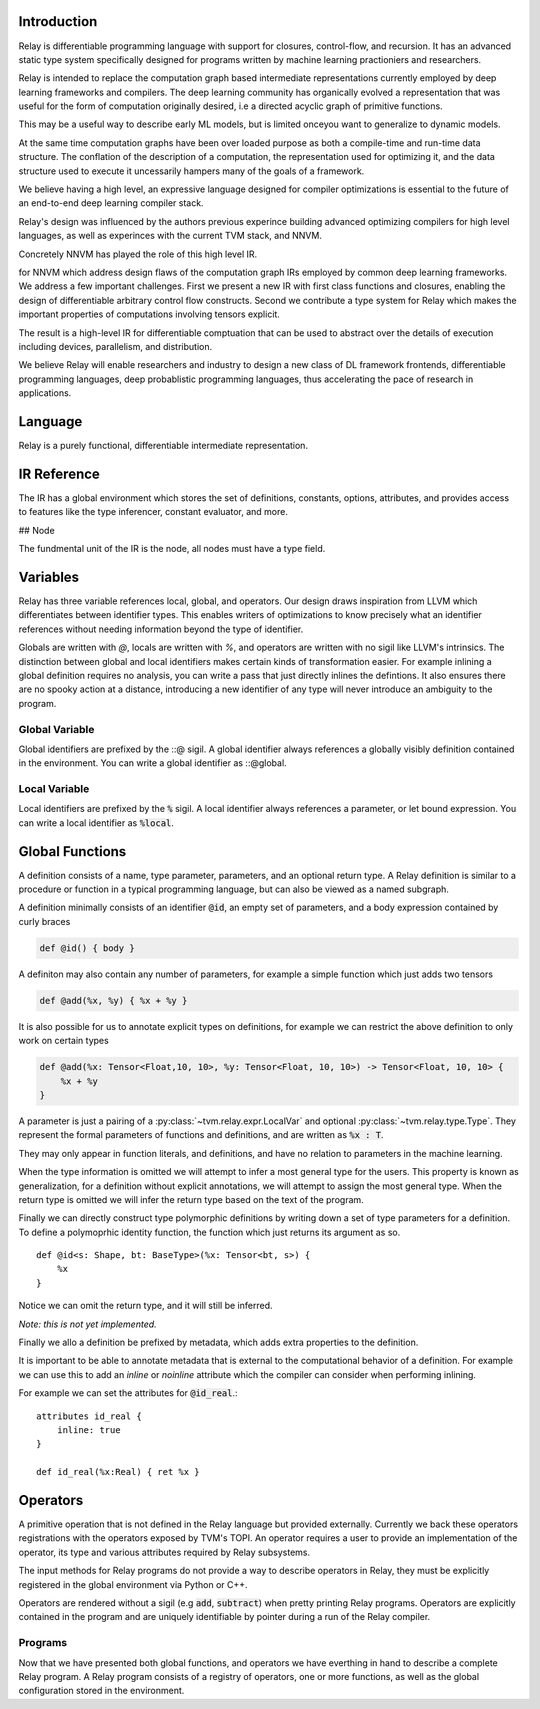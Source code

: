 ==================
Introduction
==================

Relay is differentiable programming language with support for
closures, control-flow, and recursion. It has an advanced
static type system specifically designed for programs written
by machine  learning practioniers and researchers.

Relay is intended to replace the computation graph based
intermediate representations currently employed by deep
learning frameworks and compilers. The deep learning community
has organically evolved a representation that was useful
for the form of computation originally desired, i.e
a directed acyclic graph of primitive functions.

This may be a useful way to describe early ML models, but is
limited onceyou want to generalize to dynamic models.

At the same time computation graphs have been over loaded
purpose as both a compile-time and run-time data structure.
The conflation of the description of a computation, the
representation used for optimizing it, and the data structure
used to execute it uncessarily hampers many of the goals
of a framework.

We believe having a high level, an expressive language designed
for compiler optimizations is essential to the future of an
end-to-end deep learning compiler stack.

Relay's design was influenced by the authors previous experince
building advanced optimizing compilers for high level languages,
as well as experinces with the current TVM stack, and NNVM.

Concretely NNVM has played the role of this high level IR.

for NNVM which address design flaws of the computation graph IRs
employed by common deep learning frameworks.
We address a few important challenges. First we present a new IR with first
class functions and closures, enabling the design of differentiable
arbitrary control flow constructs. Second we contribute a type system for
Relay which makes the important properties of computations involving tensors
explicit.

The result is a high-level IR for differentiable comptuation that can
be used to abstract over the details of execution including devices,
parallelism, and distribution.

We believe Relay will enable researchers and industry to design a
new class of DL framework frontends, differentiable programming languages,
deep probablistic programming languages, thus accelerating the pace of
research in applications.

==================
Language
==================

Relay is a purely functional, differentiable intermediate representation.

==================
IR Reference
==================

The IR has a global environment which stores the set of definitions,
constants, options, attributes, and provides access to features like
the type inferencer, constant evaluator, and more.

## Node

The fundmental unit of the IR is the node, all nodes must have
a type field.

.. code-block:: python
    class Node:
        def checked_type() -> Type:
            ...

==================
Variables
==================

Relay has three variable references local, global, and operators. Our design draws inspiration
from LLVM which differentiates between identifier types. This enables writers of
optimizations to know precisely what an identifier references without needing information
beyond the type of identifier.

Globals are written with `@`, locals are written with `%`, and operators are written with
no sigil like LLVM's intrinsics. The distinction between global and local identifiers
makes certain kinds of transformation easier. For example inlining a global definition
requires no analysis, you can write a pass that just directly inlines the defintions.
It also ensures there are no spooky action at a distance, introducing a new identifier
of any type will never introduce an ambiguity to the program.


Global Variable
~~~~~~~~~~~~~~~~~~

Global identifiers are prefixed by the ::@ sigil. A global identifier always
references a globally visibly definition contained in the environment. You
can write a global identifier as ::@global.

Local Variable
~~~~~~~~~~~~~~~~~

Local identifiers are prefixed by the :code:`%` sigil. A local identifier always
references a parameter, or let bound expression. You can write a local
identifier as :code:`%local`.


================
Global Functions
================

A definition consists of a name, type parameter, parameters, and an optional return
type. A Relay definition is similar to a procedure or function in a typical programming
language, but can also be viewed as a named subgraph.

A definition minimally consists of an identifier :code:`@id`, an empty set of
parameters, and a body expression contained by curly braces

.. code-block:: python

    def @id() { body }

A definiton may also contain any number of parameters, for example a
simple function which just adds two tensors

.. code-block:: python

    def @add(%x, %y) { %x + %y }

It is also possible for us to annotate explicit types on definitions, for example
we can restrict the above definition to only work on certain types

.. code-block:: python

    def @add(%x: Tensor<Float,10, 10>, %y: Tensor<Float, 10, 10>) -> Tensor<Float, 10, 10> {
        %x + %y
    }

A parameter is just a pairing of a :py:class:`~tvm.relay.expr.LocalVar` and optional :py:class:`~tvm.relay.type.Type`. They represent
the formal parameters of functions and definitions, and are written as :code:`%x : T`.

They may only appear in function literals, and definitions, and have no relation
to parameters in the machine learning.

When the type information is omitted we will attempt to infer a most general type
for the users. This property is known as generalization, for a definition without
explicit annotations, we will attempt to assign the most general type. When the
return type is omitted we will infer the return type based on the text of the
program.

Finally we can directly construct type polymorphic definitions by writing down
a set of type parameters for a definition. To define a polymoprhic identity
function, the function which just returns its argument as so.
::
    def @id<s: Shape, bt: BaseType>(%x: Tensor<bt, s>) {
        %x
    }

Notice we can omit the return type, and it will still be inferred.

*Note: this is not yet implemented.*

Finally we allo a definition be prefixed by metadata, which adds
extra properties to the definition.

It is important to be able to annotate metadata that is external to
the computational behavior of a definition. For example we can use
this to add an `inline` or `noinline` attribute which the compiler
can consider when performing inlining.

For example we can set the attributes for :code:`@id_real`.::


    attributes id_real {
        inline: true
    }

    def id_real(%x:Real) { ret %x }


=========
Operators
=========

A primitive operation that is not defined in the Relay language but provided
externally. Currently we back these operators registrations with the operators
exposed by TVM's TOPI. An operator requires a user to provide an implementation
of the operator, its type and various attributes required by Relay subsystems.

The input methods for Relay programs do not provide a way to describe operators in
Relay, they must be explicitly registered in the global environment via Python or C++.

Operators are rendered without a sigil (e.g :code:`add`, :code:`subtract`) when pretty
printing Relay programs.  Operators are explicitly contained in the program and are uniquely
identifiable by pointer during a run of the Relay compiler.

Programs
~~~~~~~~

Now that we have presented both global functions, and operators we have
everthing in hand to describe a complete Relay program. A Relay program consists of a
registry of operators, one or more functions, as well as the global configuration
stored in the environment.
